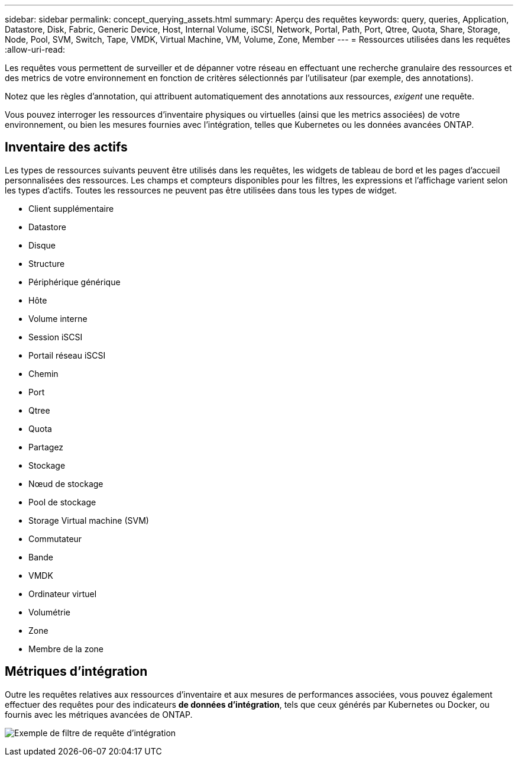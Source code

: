 ---
sidebar: sidebar 
permalink: concept_querying_assets.html 
summary: Aperçu des requêtes 
keywords: query, queries, Application, Datastore, Disk, Fabric, Generic Device, Host, Internal Volume, iSCSI, Network, Portal, Path, Port, Qtree, Quota, Share, Storage, Node, Pool, SVM, Switch, Tape, VMDK, Virtual Machine, VM, Volume, Zone, Member 
---
= Ressources utilisées dans les requêtes
:allow-uri-read: 


[role="lead"]
Les requêtes vous permettent de surveiller et de dépanner votre réseau en effectuant une recherche granulaire des ressources et des metrics de votre environnement en fonction de critères sélectionnés par l'utilisateur (par exemple, des annotations).

Notez que les règles d'annotation, qui attribuent automatiquement des annotations aux ressources, _exigent_ une requête.

Vous pouvez interroger les ressources d'inventaire physiques ou virtuelles (ainsi que les metrics associées) de votre environnement, ou bien les mesures fournies avec l'intégration, telles que Kubernetes ou les données avancées ONTAP.



== Inventaire des actifs

Les types de ressources suivants peuvent être utilisés dans les requêtes, les widgets de tableau de bord et les pages d'accueil personnalisées des ressources. Les champs et compteurs disponibles pour les filtres, les expressions et l'affichage varient selon les types d'actifs. Toutes les ressources ne peuvent pas être utilisées dans tous les types de widget.

* Client supplémentaire
* Datastore
* Disque
* Structure
* Périphérique générique
* Hôte
* Volume interne
* Session iSCSI
* Portail réseau iSCSI
* Chemin
* Port
* Qtree
* Quota
* Partagez
* Stockage
* Nœud de stockage
* Pool de stockage
* Storage Virtual machine (SVM)
* Commutateur
* Bande
* VMDK
* Ordinateur virtuel
* Volumétrie
* Zone
* Membre de la zone




== Métriques d'intégration

Outre les requêtes relatives aux ressources d'inventaire et aux mesures de performances associées, vous pouvez également effectuer des requêtes pour des indicateurs *de données d'intégration*, tels que ceux générés par Kubernetes ou Docker, ou fournis avec les métriques avancées de ONTAP.

image:QueryPageFilter.png["Exemple de filtre de requête d'intégration"]
